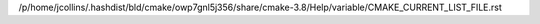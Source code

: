/p/home/jcollins/.hashdist/bld/cmake/owp7gnl5j356/share/cmake-3.8/Help/variable/CMAKE_CURRENT_LIST_FILE.rst